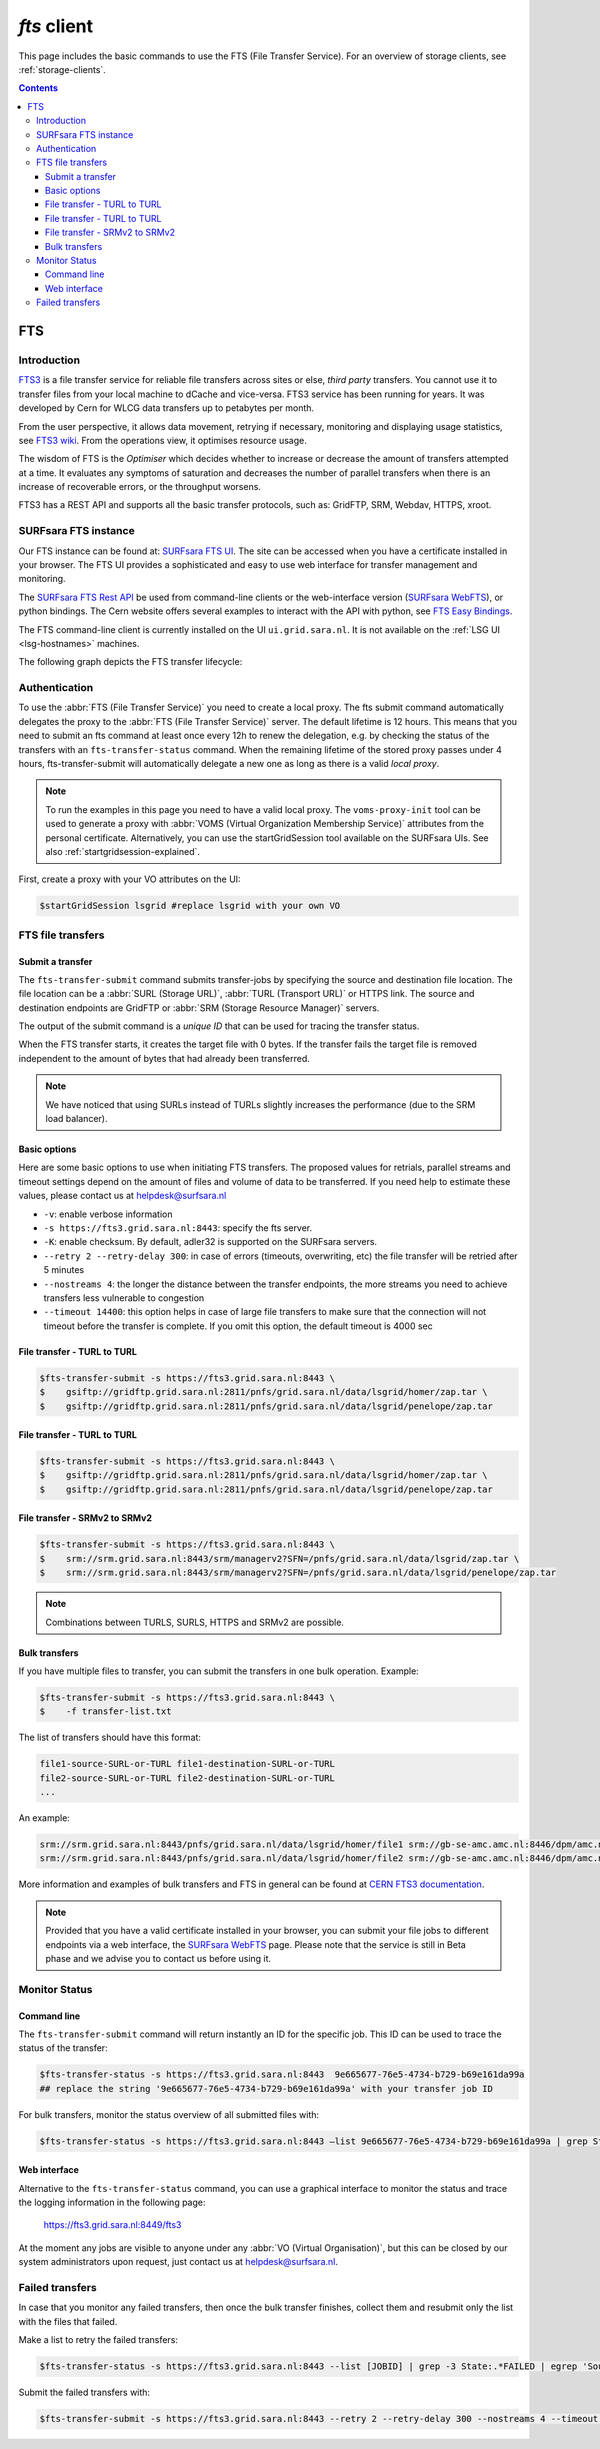 .. _fts:

************
*fts* client
************

This page includes the basic commands to use the FTS (File Transfer Service). For an overview of storage clients, see :ref:`storage-clients`.

.. contents:: 
    :depth: 3


===
FTS
===

Introduction
============

`FTS3`_ is a file transfer service for reliable file transfers across sites or else, *third party* transfers. You cannot use it to transfer files from your local machine to dCache and vice-versa. FTS3 service has been running for years. It was developed by Cern for WLCG data transfers up to petabytes per month.

From the user perspective, it allows data movement, retrying if necessary, monitoring and displaying usage statistics, see `FTS3 wiki`_. From the operations view, it optimises resource usage. 

The wisdom of FTS is the *Optimiser* which decides whether to increase or decrease the amount of transfers attempted at a time. It evaluates any symptoms of saturation and decreases the number of parallel transfers when there is an increase of recoverable errors, or the throughput worsens.

FTS3 has a REST API and supports all the basic transfer protocols, such as: GridFTP, SRM, Webdav, HTTPS, xroot.  


SURFsara FTS instance
=====================

Our FTS instance can be found at: `SURFsara FTS UI`_. The site can be accessed when you have a certificate installed in your browser. The FTS UI provides a sophisticated and easy to use web interface for transfer management and monitoring.

The `SURFsara FTS Rest API`_ be used from command-line clients or the web-interface version (`SURFsara WebFTS`_), or python bindings. The Cern website offers several examples to interact with the API with python, see `FTS Easy Bindings`_.

The FTS command-line client is currently installed on the UI ``ui.grid.sara.nl``. It is not available on the :ref:`LSG UI <lsg-hostnames>` machines.

The following graph depicts the FTS transfer lifecycle:

  .. image:: /Images/Using_the_File_Transfer_Service.png

  .. comment: Image source is at https://www.websequencediagrams.com/?lz=dGl0bGUgVXNpbmcgdGhlIEZpbGUgVHJhbnNmZXIgU2VydmljZQoKcGFydGljaXBhbnQgVXNlciBJbnRlcmZhY2UADg1GVFMAHg1TdG9yYWdlIEVsZW1lbnQgMQABHTIKCgBODiAtPiBGVFM6IGZ0cy10AIEOBy1zdWJtaXQKCmxvb3AgZm9yIGVhY2ggZmlsZSBpbiBqb2IKICBGVFMgLT4AbhI6IHByZXBhcmUANAUASwgAFxoyAAEwMTogc3RhcnQAUAwAgXURAFMXR3JpZEZUUACBRQYAICAAghMFcmVzdWx0AFATMgATEGVuZACCNyd0YXR1cwoAgjoHAINeDgBoCQo&s=roundgreen


Authentication
==============
 
To use the :abbr:`FTS (File Transfer Service)` you need to create a local proxy. The fts submit command automatically delegates the proxy to the :abbr:`FTS (File Transfer Service)` server. The default lifetime is 12 hours. This means that you need to submit an fts command at least once every 12h to renew the delegation, e.g. by checking the status of the transfers with an ``fts-transfer-status`` command. When the remaining lifetime of the stored proxy passes under 4 hours, fts-transfer-submit will automatically delegate a new one as long as there is a valid *local proxy*.

.. note:: To run the examples in this page you need to have a valid local proxy.  The ``voms-proxy-init`` tool can be used to generate a proxy with :abbr:`VOMS (Virtual Organization Membership Service)` attributes from the personal certificate. Alternatively, you can use the startGridSession tool available on the SURFsara UIs. See also :ref:`startgridsession-explained`.

First, create a proxy with your VO attributes on the UI:

.. code-block:: console

   $startGridSession lsgrid #replace lsgrid with your own VO
   

FTS file transfers
==================

Submit a transfer
-----------------

The ``fts-transfer-submit`` command submits transfer-jobs by specifying the source and destination file location. The file location can be a :abbr:`SURL (Storage URL)`, :abbr:`TURL (Transport URL)` or HTTPS link. The source and destination endpoints are GridFTP or :abbr:`SRM (Storage Resource Manager)` servers. 

The output of the submit command is a *unique ID* that can be used for tracing the transfer status.

When the FTS transfer starts, it creates the target file with 0 bytes. If the transfer fails the target file is removed independent to the amount of bytes that had already been transferred.

.. note:: We have noticed that using SURLs instead of TURLs slightly increases the performance (due to the SRM load balancer).

Basic options
-------------

Here are some basic options to use when initiating FTS transfers. The proposed values for retrials, parallel streams and timeout settings depend on the amount of files and volume of data to be transferred. If you need help to estimate these values, please contact us at helpdesk@surfsara.nl

* ``-v``: enable verbose information  
* ``-s https://fts3.grid.sara.nl:8443``: specify the fts server.
* ``-K``: enable checksum. By default, adler32 is supported on the SURFsara servers.
* ``--retry 2 --retry-delay 300``: in case of errors (timeouts, overwriting, etc) the file transfer will be retried after 5 minutes 
* ``--nostreams 4``: the longer the distance between the transfer endpoints, the more streams you need to achieve transfers less vulnerable to congestion
* ``--timeout 14400``: this option helps in case of large file transfers to make sure that the connection will not timeout before the transfer is complete. If you omit this option, the default timeout is 4000 sec


File transfer - TURL to TURL
----------------------------

.. code-block:: console

   $fts-transfer-submit -s https://fts3.grid.sara.nl:8443 \
   $    gsiftp://gridftp.grid.sara.nl:2811/pnfs/grid.sara.nl/data/lsgrid/homer/zap.tar \
   $    gsiftp://gridftp.grid.sara.nl:2811/pnfs/grid.sara.nl/data/lsgrid/penelope/zap.tar 


File transfer - TURL to TURL
----------------------------

.. code-block:: console

   $fts-transfer-submit -s https://fts3.grid.sara.nl:8443 \
   $    gsiftp://gridftp.grid.sara.nl:2811/pnfs/grid.sara.nl/data/lsgrid/homer/zap.tar \
   $    gsiftp://gridftp.grid.sara.nl:2811/pnfs/grid.sara.nl/data/lsgrid/penelope/zap.tar


File transfer - SRMv2 to SRMv2
------------------------------

.. code-block:: console

   $fts-transfer-submit -s https://fts3.grid.sara.nl:8443 \
   $    srm://srm.grid.sara.nl:8443/srm/managerv2?SFN=/pnfs/grid.sara.nl/data/lsgrid/zap.tar \
   $    srm://srm.grid.sara.nl:8443/srm/managerv2?SFN=/pnfs/grid.sara.nl/data/lsgrid/penelope/zap.tar

.. note:: Combinations between TURLS, SURLS, HTTPS and SRMv2 are possible.


Bulk transfers
--------------

If you have multiple files to transfer, you can submit the transfers in one bulk operation. Example:

.. code-block:: console

   $fts-transfer-submit -s https://fts3.grid.sara.nl:8443 \
   $    -f transfer-list.txt

The list of transfers should have this format:

.. code-block:: cfg

   file1-source-SURL-or-TURL file1-destination-SURL-or-TURL
   file2-source-SURL-or-TURL file2-destination-SURL-or-TURL
   ...

An example:

.. code-block:: cfg

   srm://srm.grid.sara.nl:8443/pnfs/grid.sara.nl/data/lsgrid/homer/file1 srm://gb-se-amc.amc.nl:8446/dpm/amc.nl/home/lsgrid/homer/file1
   srm://srm.grid.sara.nl:8443/pnfs/grid.sara.nl/data/lsgrid/homer/file2 srm://gb-se-amc.amc.nl:8446/dpm/amc.nl/home/lsgrid/homer/file2

More information and examples of bulk transfers and FTS in general can be found at `CERN FTS3 documentation`_.


.. note:: Provided that you have a valid certificate installed in your browser, you can submit your file jobs to different endpoints via a web interface, the `SURFsara WebFTS`_ page. Please note that the service is still in Beta phase and we advise you to contact us before using it. 


Monitor Status
==============

Command line
------------

The ``fts-transfer-submit`` command will return instantly an ID for the specific job. This ID can be used to trace the status of the transfer:

.. code-block:: console

   $fts-transfer-status -s https://fts3.grid.sara.nl:8443  9e665677-76e5-4734-b729-b69e161da99a
   ## replace the string '9e665677-76e5-4734-b729-b69e161da99a' with your transfer job ID

For bulk transfers, monitor the status overview of all submitted files with:

.. code-block:: console

   $fts-transfer-status -s https://fts3.grid.sara.nl:8443 —list 9e665677-76e5-4734-b729-b69e161da99a | grep State: | sort | uniq —count


Web interface
-------------

Alternative to the ``fts-transfer-status`` command, you can use a graphical interface to monitor the status and trace the logging information in the following page:

	https://fts3.grid.sara.nl:8449/fts3

At the moment any jobs are visible to anyone under any :abbr:`VO (Virtual Organisation)`, but this can be closed by our system administrators upon request, just contact us at helpdesk@surfsara.nl.


Failed transfers
================ 

In case that you monitor any failed transfers, then once the bulk transfer finishes, collect them and resubmit only the list with the files that failed. 

Make a list to retry the failed transfers: 

.. code-block:: console

   $fts-transfer-status -s https://fts3.grid.sara.nl:8443 --list [JOBID] | grep -3 State:.*FAILED | egrep 'Source:|Destination:' | sed -e 's/  Source:      //' -e 'N;s/\n  Destination://' > srm_fts_retry1.txt # replace the [JOBID] with your bulk job ID

Submit the failed transfers with: 

.. code-block:: console

   $fts-transfer-submit -s https://fts3.grid.sara.nl:8443 --retry 2 --retry-delay 300 --nostreams 4 --timeout 14400 -f srm_fts_retry1.txt >> fts_jobids



.. Links:
.. _`FTS3`: http://fts3-service.web.cern.ch/
.. _`FTS3 wiki`: https://svnweb.cern.ch/trac/fts3/wiki/UserGuide
.. _`CERN FTS3 documentation`: http://fts3-docs.web.cern.ch/fts3-docs/docs/cli/cli.html
.. _`SURFsara FTS UI`: https://fts3.grid.sara.nl:8449/fts3
.. _`SURFsara FTS Rest API`: https://fts3.grid.sara.nl:8446/
.. _`SURFsara WebFTS`: https://webfts.grid.sara.nl:8446/
.. _`FTS Easy Bindings`: http://fts3-docs.web.cern.ch/fts3-docs/fts-rest/docs/easy/index.html
